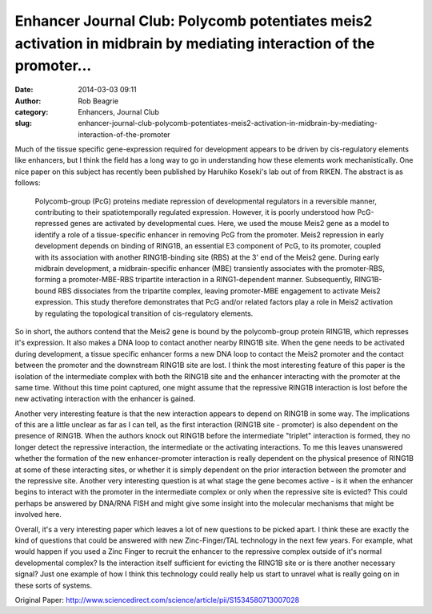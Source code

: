 Enhancer Journal Club: Polycomb potentiates meis2 activation in midbrain by mediating interaction of the promoter...
####################################################################################################################
:date: 2014-03-03 09:11
:author: Rob Beagrie
:category: Enhancers, Journal Club
:slug: enhancer-journal-club-polycomb-potentiates-meis2-activation-in-midbrain-by-mediating-interaction-of-the-promoter

Much of the tissue specific gene-expression required for development
appears to be driven by cis-regulatory elements like enhancers, but I
think the field has a long way to go in understanding how these elements
work mechanistically. One nice paper on this subject has recently been
published by Haruhiko Koseki's lab out of from RIKEN. The abstract is as
follows:

    Polycomb-group (PcG) proteins mediate repression of developmental
    regulators in a reversible manner, contributing to their
    spatiotemporally regulated expression. However, it is poorly
    understood how PcG-repressed genes are activated by developmental
    cues. Here, we used the mouse Meis2 gene as a model to identify a
    role of a tissue-specific enhancer in removing PcG from the
    promoter. Meis2 repression in early development depends on binding
    of RING1B, an essential E3 component of PcG, to its promoter,
    coupled with its association with another RING1B-binding site (RBS)
    at the 3' end of the Meis2 gene. During early midbrain development,
    a midbrain-specific enhancer (MBE) transiently associates with the
    promoter-RBS, forming a promoter-MBE-RBS tripartite interaction in a
    RING1-dependent manner. Subsequently, RING1B-bound RBS dissociates
    from the tripartite complex, leaving promoter-MBE engagement to
    activate Meis2 expression. This study therefore demonstrates that
    PcG and/or related factors play a role in Meis2 activation by
    regulating the topological transition of cis-regulatory elements.

So in short, the authors contend that the Meis2 gene is bound by the
polycomb-group protein RING1B, which represses it's expression. It also
makes a DNA loop to contact another nearby RING1B site. When the gene
needs to be activated during development, a tissue specific enhancer
forms a new DNA loop to contact the Meis2 promoter and the contact
between the promoter and the downstream RING1B site are lost. I think
the most interesting feature of this paper is the isolation of the
intermediate complex with both the RING1B site and the enhancer
interacting with the promoter at the same time. Without this time point
captured, one might assume that the repressive RING1B interaction is
lost before the new activating interaction with the enhancer is gained.

Another very interesting feature is that the new interaction appears to
depend on RING1B in some way. The implications of this are a little
unclear as far as I can tell, as the first interaction (RING1B site -
promoter) is also dependent on the presence of RING1B. When the authors
knock out RING1B before the intermediate "triplet" interaction is
formed, they no longer detect the repressive interaction, the
intermediate or the activating interactions. To me this leaves
unanswered whether the formation of the new enhancer-promoter
interaction is really dependent on the physical presence of RING1B at
some of these interacting sites, or whether it is simply dependent on
the prior interaction between the promoter and the repressive site.
Another very interesting question is at what stage the gene becomes
active - is it when the enhancer begins to interact with the promoter in
the intermediate complex or only when the repressive site is evicted?
This could perhaps be answered by DNA/RNA FISH and might give some
insight into the molecular mechanisms that might be involved here.

Overall, it's a very interesting paper which leaves a lot of new
questions to be picked apart. I think these are exactly the kind of
questions that could be answered with new Zinc-Finger/TAL technology in
the next few years. For example, what would happen if you used a Zinc
Finger to recruit the enhancer to the repressive complex outside of it's
normal developmental complex? Is the interaction itself sufficient for
evicting the RING1B site or is there another necessary signal? Just one
example of how I think this technology could really help us start to
unravel what is really going on in these sorts of systems.

Original Paper:
http://www.sciencedirect.com/science/article/pii/S1534580713007028
